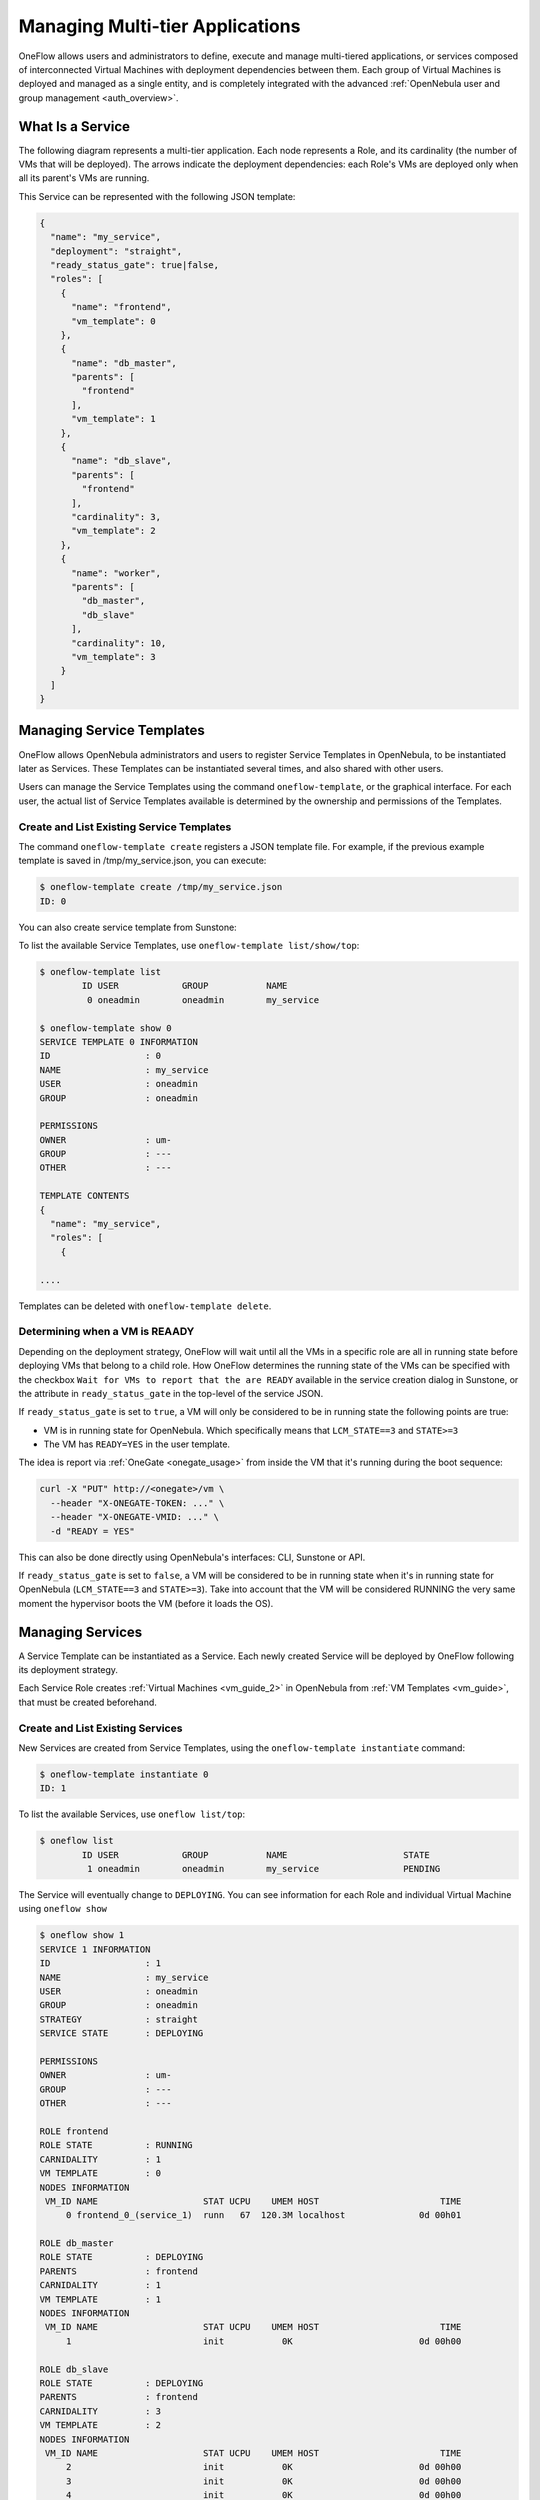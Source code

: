 .. _appflow_use_cli:

=================================
Managing Multi-tier Applications
=================================

OneFlow allows users and administrators to define, execute and manage multi-tiered applications, or services composed of interconnected Virtual Machines with deployment dependencies between them. Each group of Virtual Machines is deployed and managed as a single entity, and is completely integrated with the advanced :ref:`OpenNebula user and group management <auth_overview>`.

What Is a Service
=================

The following diagram represents a multi-tier application. Each node represents a Role, and its cardinality (the number of VMs that will be deployed). The arrows indicate the deployment dependencies: each Role's VMs are deployed only when all its parent's VMs are running.

|image0|

This Service can be represented with the following JSON template:

.. code::

    {
      "name": "my_service",
      "deployment": "straight",
      "ready_status_gate": true|false,
      "roles": [
        {
          "name": "frontend",
          "vm_template": 0
        },
        {
          "name": "db_master",
          "parents": [
            "frontend"
          ],
          "vm_template": 1
        },
        {
          "name": "db_slave",
          "parents": [
            "frontend"
          ],
          "cardinality": 3,
          "vm_template": 2
        },
        {
          "name": "worker",
          "parents": [
            "db_master",
            "db_slave"
          ],
          "cardinality": 10,
          "vm_template": 3
        }
      ]
    }

Managing Service Templates
==========================

OneFlow allows OpenNebula administrators and users to register Service Templates in OpenNebula, to be instantiated later as Services. These Templates can be instantiated several times, and also shared with other users.

Users can manage the Service Templates using the command ``oneflow-template``, or the graphical interface. For each user, the actual list of Service Templates available is determined by the ownership and permissions of the Templates.

Create and List Existing Service Templates
------------------------------------------

The command ``oneflow-template create`` registers a JSON template file. For example, if the previous example template is saved in /tmp/my\_service.json, you can execute:

.. code::

    $ oneflow-template create /tmp/my_service.json
    ID: 0

You can also create service template from Sunstone:

|image1|

To list the available Service Templates, use ``oneflow-template list/show/top``:

.. code::

    $ oneflow-template list
            ID USER            GROUP           NAME
             0 oneadmin        oneadmin        my_service

    $ oneflow-template show 0
    SERVICE TEMPLATE 0 INFORMATION
    ID                  : 0
    NAME                : my_service
    USER                : oneadmin
    GROUP               : oneadmin

    PERMISSIONS
    OWNER               : um-
    GROUP               : ---
    OTHER               : ---

    TEMPLATE CONTENTS
    {
      "name": "my_service",
      "roles": [
        {

    ....

Templates can be deleted with ``oneflow-template delete``.

|image2|

.. _appflow_use_cli_running_state:

Determining when a VM is REAADY
-------------------------------

Depending on the deployment strategy, OneFlow will wait until all the VMs in a specific role are all in running state before deploying VMs that belong to a child role. How OneFlow determines the running state of the VMs can be specified with the checkbox ``Wait for VMs to report that the are READY`` available in the service creation dialog in Sunstone, or the attribute in ``ready_status_gate`` in the top-level of the service JSON.

If ``ready_status_gate`` is set to ``true``, a VM will only be considered to be in running state the following points are true:

* VM is in running state for OpenNebula. Which specifically means that ``LCM_STATE==3`` and ``STATE>=3``
* The VM has ``READY=YES`` in the user template.

The idea is report via :ref:`OneGate <onegate_usage>` from inside the VM that it's running during the boot sequence:

.. code::

  curl -X "PUT" http://<onegate>/vm \
    --header "X-ONEGATE-TOKEN: ..." \
    --header "X-ONEGATE-VMID: ..." \
    -d "READY = YES"

This can also be done directly using OpenNebula's interfaces: CLI, Sunstone or API.

If ``ready_status_gate`` is set to ``false``, a VM will be considered to be in running state when it's in running state for OpenNebula (``LCM_STATE==3`` and ``STATE>=3``). Take into account that the VM will be considered RUNNING the very same moment the hypervisor boots the VM (before it loads the OS).

Managing Services
=================

A Service Template can be instantiated as a Service. Each newly created Service will be deployed by OneFlow following its deployment strategy.

Each Service Role creates :ref:`Virtual Machines <vm_guide_2>` in OpenNebula from :ref:`VM Templates <vm_guide>`, that must be created beforehand.

Create and List Existing Services
---------------------------------

New Services are created from Service Templates, using the ``oneflow-template instantiate`` command:

.. code::

    $ oneflow-template instantiate 0
    ID: 1

To list the available Services, use ``oneflow list/top``:

.. code::

    $ oneflow list
            ID USER            GROUP           NAME                      STATE
             1 oneadmin        oneadmin        my_service                PENDING

|image3|

The Service will eventually change to ``DEPLOYING``. You can see information for each Role and individual Virtual Machine using ``oneflow show``

.. code::

    $ oneflow show 1
    SERVICE 1 INFORMATION
    ID                  : 1
    NAME                : my_service
    USER                : oneadmin
    GROUP               : oneadmin
    STRATEGY            : straight
    SERVICE STATE       : DEPLOYING

    PERMISSIONS
    OWNER               : um-
    GROUP               : ---
    OTHER               : ---

    ROLE frontend
    ROLE STATE          : RUNNING
    CARNIDALITY         : 1
    VM TEMPLATE         : 0
    NODES INFORMATION
     VM_ID NAME                    STAT UCPU    UMEM HOST                       TIME
         0 frontend_0_(service_1)  runn   67  120.3M localhost              0d 00h01

    ROLE db_master
    ROLE STATE          : DEPLOYING
    PARENTS             : frontend
    CARNIDALITY         : 1
    VM TEMPLATE         : 1
    NODES INFORMATION
     VM_ID NAME                    STAT UCPU    UMEM HOST                       TIME
         1                         init           0K                        0d 00h00

    ROLE db_slave
    ROLE STATE          : DEPLOYING
    PARENTS             : frontend
    CARNIDALITY         : 3
    VM TEMPLATE         : 2
    NODES INFORMATION
     VM_ID NAME                    STAT UCPU    UMEM HOST                       TIME
         2                         init           0K                        0d 00h00
         3                         init           0K                        0d 00h00
         4                         init           0K                        0d 00h00

    ROLE worker
    ROLE STATE          : PENDING
    PARENTS             : db_master, db_slave
    CARNIDALITY         : 10
    VM TEMPLATE         : 3
    NODES INFORMATION
     VM_ID NAME                    STAT UCPU    UMEM HOST                       TIME



    LOG MESSAGES
    09/19/12 14:44 [I] New state: DEPLOYING

Life-cycle
----------

The ``deployment`` attribute defines the deployment strategy that the Life Cycle Manager (part of the :ref:`oneflow-server <appflow_configure>`) will use. These two values can be used:

-  **none**: All roles are deployed at the same time.
-  **straight**: Each Role is deployed when all its parent Roles are ``RUNNING``.

Regardless of the strategy used, the Service will be ``RUNNING`` when all of the Roles are also ``RUNNING``. Likewise, a Role will enter this state only when all the VMs are ``running``.

|image4|

This table describes the Service states:

+--------------------------+--------------------------------------------------------------------------------------------+
| Service State            | Meaning                                                                                    |
+==========================+============================================================================================+
| ``PENDING``              | The Service starts in this state, and will stay in it until the LCM decides to deploy it   |
+--------------------------+--------------------------------------------------------------------------------------------+
| ``DEPLOYING``            | Some Roles are being deployed                                                              |
+--------------------------+--------------------------------------------------------------------------------------------+
| ``RUNNING``              | All Roles are deployed successfully                                                        |
+--------------------------+--------------------------------------------------------------------------------------------+
| ``WARNING``              | A VM was found in a failure state                                                          |
+--------------------------+--------------------------------------------------------------------------------------------+
| ``SCALING``              | A Role is scaling up or down                                                               |
+--------------------------+--------------------------------------------------------------------------------------------+
| ``COOLDOWN``             | A Role is in the cooldown period after a scaling operation                                 |
+--------------------------+--------------------------------------------------------------------------------------------+
| ``UNDEPLOYING``          | Some Roles are being undeployed                                                            |
+--------------------------+--------------------------------------------------------------------------------------------+
| ``DONE``                 | The Service will stay in this state after a successful undeployment. It can be deleted     |
+--------------------------+--------------------------------------------------------------------------------------------+
| ``FAILED_DEPLOYING``     | An error occurred while deploying the Service                                              |
+--------------------------+--------------------------------------------------------------------------------------------+
| ``FAILED_UNDEPLOYING``   | An error occurred while undeploying the Service                                            |
+--------------------------+--------------------------------------------------------------------------------------------+
| ``FAILED_SCALING``       | An error occurred while scaling the Service                                                |
+--------------------------+--------------------------------------------------------------------------------------------+

Each Role has an individual state, described in the following table:

+--------------------------+-------------------------------------------------------------------------------------------+
| Role State               | Meaning                                                                                   |
+==========================+===========================================================================================+
| ``PENDING``              | The Role is waiting to be deployed                                                        |
+--------------------------+-------------------------------------------------------------------------------------------+
| ``DEPLOYING``            | The VMs are being created, and will be monitored until all of them are ``running``        |
+--------------------------+-------------------------------------------------------------------------------------------+
| ``RUNNING``              | All the VMs are ``running``                                                               |
+--------------------------+-------------------------------------------------------------------------------------------+
| ``WARNING``              | A VM was found in a failure state                                                         |
+--------------------------+-------------------------------------------------------------------------------------------+
| ``SCALING``              | The Role is waiting for VMs to be deployed or to be shutdown                              |
+--------------------------+-------------------------------------------------------------------------------------------+
| ``COOLDOWN``             | The Role is in the cooldown period after a scaling operation                              |
+--------------------------+-------------------------------------------------------------------------------------------+
| ``UNDEPLOYING``          | The VMs are being shutdown. The role will stay in this state until all VMs are ``done``   |
+--------------------------+-------------------------------------------------------------------------------------------+
| ``DONE``                 | All the VMs are ``done``                                                                  |
+--------------------------+-------------------------------------------------------------------------------------------+
| ``FAILED_DEPLOYING``     | An error occurred while deploying the VMs                                                 |
+--------------------------+-------------------------------------------------------------------------------------------+
| ``FAILED_UNDEPLOYING``   | An error occurred while undeploying the VMs                                               |
+--------------------------+-------------------------------------------------------------------------------------------+
| ``FAILED_SCALING``       | An error occurred while scaling the Role                                                  |
+--------------------------+-------------------------------------------------------------------------------------------+

Life-Cycle Operations
---------------------

Services are deployed automatically by the Life Cycle Manager. To undeploy a running Service, users have the commands ``oneflow shutdown`` and ``oneflow delete``.

The command ``oneflow shutdown`` will perform a graceful shutdown of all the running VMs, and will delete any VM in a failed state (see :ref:`onevm shutdown and delete <vm_guide_2>`). If the ``straight`` deployment strategy is used, the Roles will be shutdown in the reverse order of the deployment.

After a successful shutdown, the Service will remain in the ``DONE`` state. If any of the VM shutdown operations cannot be performed, the Service state will show ``FAILED``, to indicate that manual intervention is required to complete the cleanup. In any case, the Service can be completely removed using the command ``oneflow delete``.

If a Service and its VMs must be immediately undeployed, the command ``oneflow delete`` can be used from any Service state. This will execute a delete operation for each VM and delete the Service. Please be aware that **this is not recommended**, because VMs using persistent Images can leave them in an inconsistent state.

When a Service fails during a deployment, undeployment or scaling operation, the command ``oneflow recover`` can be used to retry the previous action once the problem has been solved.

Elasticity
----------

A role's cardinality can be adjusted manually, based on metrics, or based on a schedule. To start the scalability immediately, use the command ``oneflow scale``:

.. code::

    $ oneflow scale <serviceid> <role_name> <cardinality>

To define automatic elasticity policies, proceed to the :ref:`elasticity documentation guide <appflow_elasticity>`.

Managing Permissions
====================

Both Services and Template resources are completely integrated with the :ref:`OpenNebula user and group management <auth_overview>`. This means that each resource has an owner and group, and permissions. The VMs created by a Service are owned by the Service owner, so he can list and manage them.

For example, to change the owner and group of the Service 1, we can use ``oneflow chown/chgrp``:

.. code::

    $ oneflow list
            ID USER            GROUP           NAME                      STATE
             1 oneadmin        oneadmin        my_service                RUNNING

    $ onevm list
        ID USER     GROUP    NAME            STAT UCPU    UMEM HOST             TIME
         0 oneadmin oneadmin frontend_0_(ser runn   17   43.5M localhost    0d 01h06
         1 oneadmin oneadmin db_master_0_(se runn   59  106.2M localhost    0d 01h06
    ...

    $ oneflow chown my_service johndoe apptools

    $ oneflow list
            ID USER            GROUP           NAME                      STATE
             1 johndoe         apptools        my_service                RUNNING

    $ onevm list
        ID USER     GROUP    NAME            STAT UCPU    UMEM HOST             TIME
         0 johndoe  apptools frontend_0_(ser runn   62   83.2M localhost    0d 01h16
         1 johndoe  apptools db_master_0_(se runn   74  115.2M localhost    0d 01h16
    ...

Note that the Service's VM ownership is also changed.

All Services and Templates have associated permissions for the **owner**, the users in its **group**, and **others**. For each one of these groups, there are three rights that can be set: **USE**, **MANAGE** and **ADMIN**. These permissions are very similar to those of UNIX file system, and can be modified with the command ``chmod``.

For example, to allow all users in the ``apptools`` group to USE (list, show) and MANAGE (shutdown, delete) the Service 1:

.. code::

    $ oneflow show 1
    SERVICE 1 INFORMATION
    ..

    PERMISSIONS
    OWNER               : um-
    GROUP               : ---
    OTHER               : ---
    ...

    $ oneflow chmod my_service 660

    $ oneflow show 1
    SERVICE 1 INFORMATION
    ..

    PERMISSIONS
    OWNER               : um-
    GROUP               : um-
    OTHER               : ---
    ...

Another common scenario is having Service Templates created by oneadmin that can be instantiated by any user. To implement this scenario, execute:

.. code::

    $ oneflow-template show 0
    SERVICE TEMPLATE 0 INFORMATION
    ID                  : 0
    NAME                : my_service
    USER                : oneadmin
    GROUP               : oneadmin

    PERMISSIONS
    OWNER               : um-
    GROUP               : ---
    OTHER               : ---
    ...

    $ oneflow-template chmod 0 604

    $ oneflow-template show 0
    SERVICE TEMPLATE 0 INFORMATION
    ID                  : 0
    NAME                : my_service
    USER                : oneadmin
    GROUP               : oneadmin

    PERMISSIONS
    OWNER               : um-
    GROUP               : ---
    OTHER               : u--
    ...

Please refer to the OpenNebula documentation for more information about :ref:`users & groups <auth_overview>`, and :ref:`resource permissions <chmod>`.

Scheduling Actions on the Virtual Machines of a Role
====================================================

You can use the ``action`` command to perform a VM action on all the Virtual Machines belonging to a role. For example, if you want to suspend the Virtual Machines of the worker Role:

.. code::

    $ oneflow action <service_id> <role_name> <vm_action>

These are the commands that can be performed:

-  ``shutdown``
-  ``shutdown-hard``
-  ``undeploy``
-  ``undeploy-hard``
-  ``hold``
-  ``release``
-  ``stop``
-  ``suspend``
-  ``resume``
-  ``boot``
-  ``delete``
-  ``delete-recreate``
-  ``reboot``
-  ``reboot-hard``
-  ``poweroff``
-  ``poweroff-hard``
-  ``snapshot-create``

Instead of performing the action immediately on all the VMs, you can perform it on small groups of VMs with these options:

-  ``-p, –period x``: Seconds between each group of actions
-  ``-n, –number x``: Number of VMs to apply the action to each period

Let's say you need to reboot all the VMs of a Role, but you also need to avoid downtime. This command will reboot 2 VMs each 5 minutes:

.. code::

    $ oneflow action my-service my-role reboot --period 300 --number 2

The ``oneflow-server.conf`` file contains default values for ``period`` and ``number`` that are used if you omit one of them.

Recovering from Failures
========================

Some common failures can be resolved without manual intervention, calling the ``oneflow recover`` command. This command has different effects depending on the Service state:

+--------------------------+-------------------+----------------------------------------------------------------------------+
| State                    | New State         | Recover action                                                             |
+==========================+===================+============================================================================+
| ``FAILED_DEPLOYING``     | ``DEPLOYING``     | VMs in ``DONE`` or ``FAILED`` are deleted.                                 |
|                          |                   |  VMs in ``UNKNOWN`` are booted.                                            |
+--------------------------+-------------------+----------------------------------------------------------------------------+
| ``FAILED_UNDEPLOYING``   | ``UNDEPLOYING``   | The undeployment is resumed.                                               |
+--------------------------+-------------------+----------------------------------------------------------------------------+
| ``FAILED_SCALING``       | ``SCALING``       | VMs in ``DONE`` or ``FAILED`` are deleted.                                 |
|                          |                   |  VMs in ``UNKNOWN`` are booted.                                            |
|                          |                   |  For a scale-down, the shutdown actions are retried.                       |
+--------------------------+-------------------+----------------------------------------------------------------------------+
| ``COOLDOWN``             | ``RUNNING``       | The Service is simply set to running before the cooldown period is over.   |
+--------------------------+-------------------+----------------------------------------------------------------------------+
| ``WARNING``              | ``WARNING``       | VMs in ``DONE`` or ``FAILED`` are deleted.                                 |
|                          |                   |  VMs in ``UNKNOWN`` are booted.                                            |
|                          |                   |  New VMs are instantiated to maintain the current cardinality.             |
+--------------------------+-------------------+----------------------------------------------------------------------------+

Service Template Reference
==========================

For more information on the resource representation, please check the :ref:`API guide <appflow_api>`

Read the :ref:`elasticity policies documentation <appflow_elasticity>` for more information.

.. |image0| image:: /images/service_sample.png
.. |image1| image:: /images/oneflow-templates-create.png
.. |image2| image:: /images/oneflow-templates.png
.. |image3| image:: /images/oneflow-service.png
.. |image4| image:: /images/flow_lcm.png
